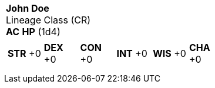 [cols="1a",grid=rows]
|===
| [big]#*John Doe*# +
  [small]#Lineage Class (CR)# +
  *AC*  *HP*  (1d4)
|
[cols="1,1,1,1,1,1",grid=rows,frame=none,caption="",title=""]
!===
^! *STR* +0 ^! *DEX* +0 ^! *CON* +0 ^! *INT* +0 ^! *WIS* +0 ^! *CHA* +0
!===
|

|

|===